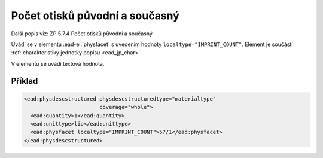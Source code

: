 .. _ead_item_types_pocet_otisku:

=============================================================
Počet otisků původní a současný
=============================================================

Další popis viz: ZP 5.7.4 Počet otisků původní a současný

Uvádí se v elementu :ead-el:`physfacet`
s uvedením hodnoty ``localtype="IMPRINT_COUNT"``. 
Element je součástí :ref:`charakteristiky jednotky popisu <ead_jp_char>`. 

V elementu se uvádí textová hodnota.

Příklad
===========

.. code-block:: xml

   <ead:physdescstructured physdescstructuredtype="materialtype" 
                           coverage="whole">
     <ead:quantity>1</ead:quantity>
     <ead:unittype>lio</ead:unittype>
     <ead:physfacet localtype="IMPRINT_COUNT">5?/1</ead:physfacet>
   </ead:physdescstructured>

